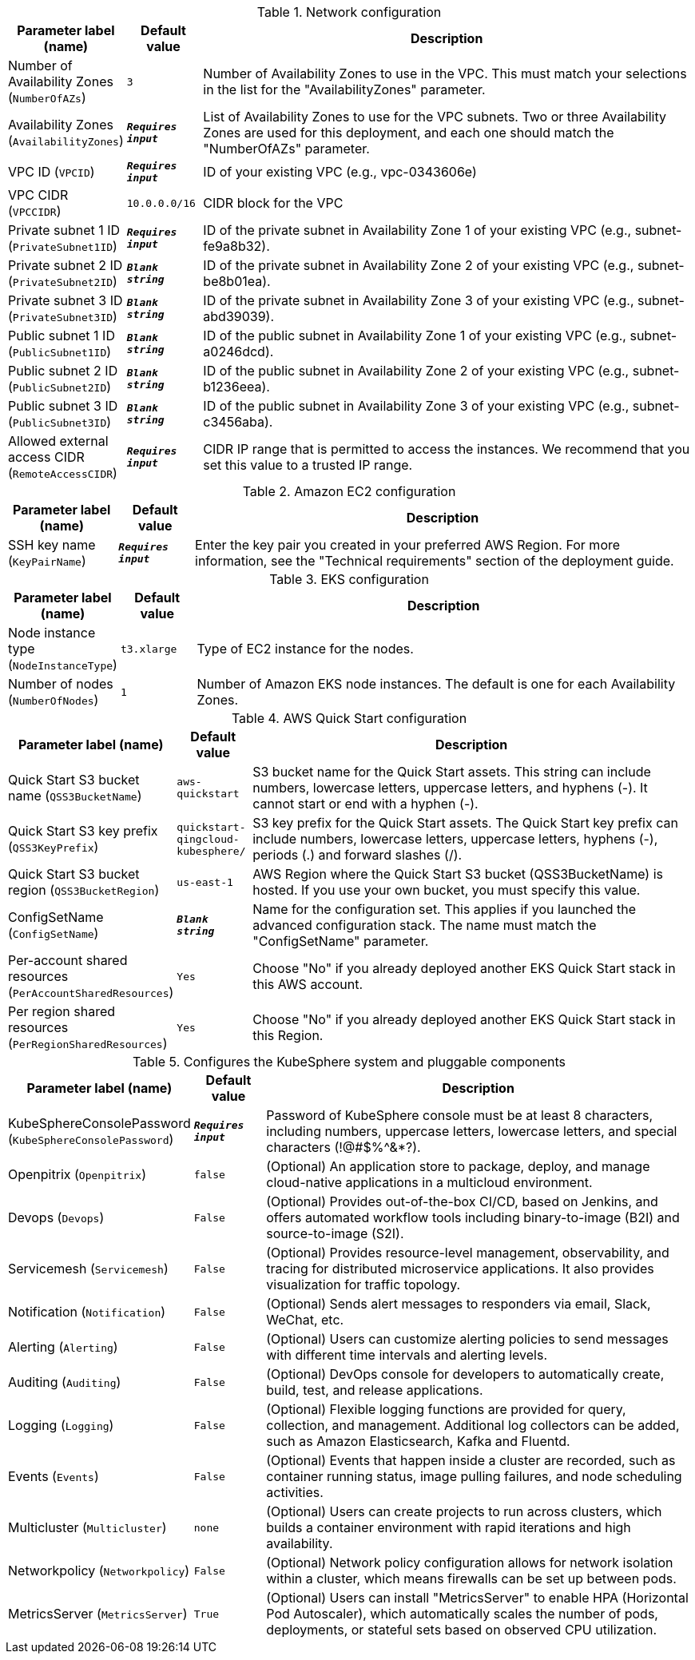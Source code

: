
.Network configuration
[width="100%",cols="16%,11%,73%",options="header",]
|===
|Parameter label (name) |Default value|Description|Number of Availability Zones
(`NumberOfAZs`)|`3`|Number of Availability Zones to use in the VPC. This must match your selections in the list for the "AvailabilityZones" parameter.|Availability Zones
(`AvailabilityZones`)|`**__Requires input__**`|List of Availability Zones to use for the VPC subnets. Two or three Availability Zones are used for this deployment, and each one should match the "NumberOfAZs" parameter.|VPC ID
(`VPCID`)|`**__Requires input__**`|ID of your existing VPC (e.g., vpc-0343606e)|VPC CIDR
(`VPCCIDR`)|`10.0.0.0/16`|CIDR block for the VPC|Private subnet 1 ID
(`PrivateSubnet1ID`)|`**__Requires input__**`|ID of the private subnet in Availability Zone 1 of your existing VPC (e.g., subnet-fe9a8b32).|Private subnet 2 ID
(`PrivateSubnet2ID`)|`**__Blank string__**`|ID of the private subnet in Availability Zone 2 of your existing VPC (e.g., subnet-be8b01ea).|Private subnet 3 ID
(`PrivateSubnet3ID`)|`**__Blank string__**`|ID of the private subnet in Availability Zone 3 of your existing VPC (e.g., subnet-abd39039).|Public subnet 1 ID
(`PublicSubnet1ID`)|`**__Blank string__**`|ID of the public subnet in Availability Zone 1 of your existing VPC (e.g., subnet-a0246dcd).|Public subnet 2 ID
(`PublicSubnet2ID`)|`**__Blank string__**`|ID of the public subnet in Availability Zone 2 of your existing VPC (e.g., subnet-b1236eea).|Public subnet 3 ID
(`PublicSubnet3ID`)|`**__Blank string__**`|ID of the public subnet in Availability Zone 3 of your existing VPC (e.g., subnet-c3456aba).|Allowed external access CIDR
(`RemoteAccessCIDR`)|`**__Requires input__**`|CIDR IP range that is permitted to access the instances. We recommend that you set this value to a trusted IP range.
|===
.Amazon EC2 configuration
[width="100%",cols="16%,11%,73%",options="header",]
|===
|Parameter label (name) |Default value|Description|SSH key name
(`KeyPairName`)|`**__Requires input__**`|Enter the key pair you created in your preferred AWS Region. For more information, see the "Technical requirements" section of the deployment guide.
|===
.EKS configuration
[width="100%",cols="16%,11%,73%",options="header",]
|===
|Parameter label (name) |Default value|Description|Node instance type
(`NodeInstanceType`)|`t3.xlarge`|Type of EC2 instance for the nodes.|Number of nodes
(`NumberOfNodes`)|`1`|Number of Amazon EKS node instances. The default is one for each Availability Zones.
|===
.AWS Quick Start configuration
[width="100%",cols="16%,11%,73%",options="header",]
|===
|Parameter label (name) |Default value|Description|Quick Start S3 bucket name
(`QSS3BucketName`)|`aws-quickstart`|S3 bucket name for the Quick Start assets. This string can include numbers, lowercase letters, uppercase letters, and hyphens (-). It cannot start or end with a hyphen (-).|Quick Start S3 key prefix
(`QSS3KeyPrefix`)|`quickstart-qingcloud-kubesphere/`|S3 key prefix for the Quick Start assets. The Quick Start key prefix can include numbers, lowercase letters, uppercase letters, hyphens (-), periods (.) and forward slashes (/).|Quick Start S3 bucket region
(`QSS3BucketRegion`)|`us-east-1`|AWS Region where the Quick Start S3 bucket (QSS3BucketName) is hosted. If you use your own bucket, you must specify this value.|ConfigSetName
(`ConfigSetName`)|`**__Blank string__**`|Name for the configuration set. This applies if you launched the advanced configuration stack. The name must match the "ConfigSetName" parameter.|Per-account shared resources
(`PerAccountSharedResources`)|`Yes`|Choose "No" if you already deployed another EKS Quick Start stack in this AWS account.|Per region shared resources
(`PerRegionSharedResources`)|`Yes`|Choose "No" if you already deployed another EKS Quick Start stack in this Region.
|===
.Configures the KubeSphere system and pluggable components
[width="100%",cols="16%,11%,73%",options="header",]
|===
|Parameter label (name) |Default value|Description|KubeSphereConsolePassword
(`KubeSphereConsolePassword`)|`**__Requires input__**`|Password of KubeSphere console must be at least 8 characters, including numbers, uppercase letters, lowercase letters, and special characters (!@#$%^&*?).|Openpitrix
(`Openpitrix`)|`false`|(Optional) An application store to package, deploy, and manage cloud-native applications in a multicloud environment.|Devops
(`Devops`)|`False`|(Optional) Provides out-of-the-box CI/CD, based on Jenkins, and offers automated workflow tools including binary-to-image (B2I) and source-to-image (S2I).|Servicemesh
(`Servicemesh`)|`False`|(Optional) Provides resource-level management, observability, and tracing for distributed microservice applications. It also provides visualization for traffic topology.|Notification
(`Notification`)|`False`|(Optional) Sends alert messages to responders via email, Slack, WeChat, etc.|Alerting
(`Alerting`)|`False`|(Optional) Users can customize alerting policies to send messages with different time intervals and alerting levels.|Auditing
(`Auditing`)|`False`|(Optional) DevOps console for developers to automatically create, build, test, and release applications.|Logging
(`Logging`)|`False`|(Optional) Flexible logging functions are provided for query, collection, and management. Additional log collectors can be added, such as Amazon Elasticsearch, Kafka and Fluentd.|Events
(`Events`)|`False`|(Optional) Events that happen inside a cluster are recorded, such as container running status, image pulling failures, and node scheduling activities.|Multicluster
(`Multicluster`)|`none`|(Optional) Users can create projects to run across clusters, which builds a container environment with rapid iterations and high availability.|Networkpolicy
(`Networkpolicy`)|`False`|(Optional) Network policy configuration allows for network isolation within a cluster, which means firewalls can be set up between pods.|MetricsServer
(`MetricsServer`)|`True`|(Optional) Users can install "MetricsServer" to enable HPA (Horizontal Pod Autoscaler), which automatically scales the number of pods, deployments, or stateful sets based on observed CPU utilization.
|===